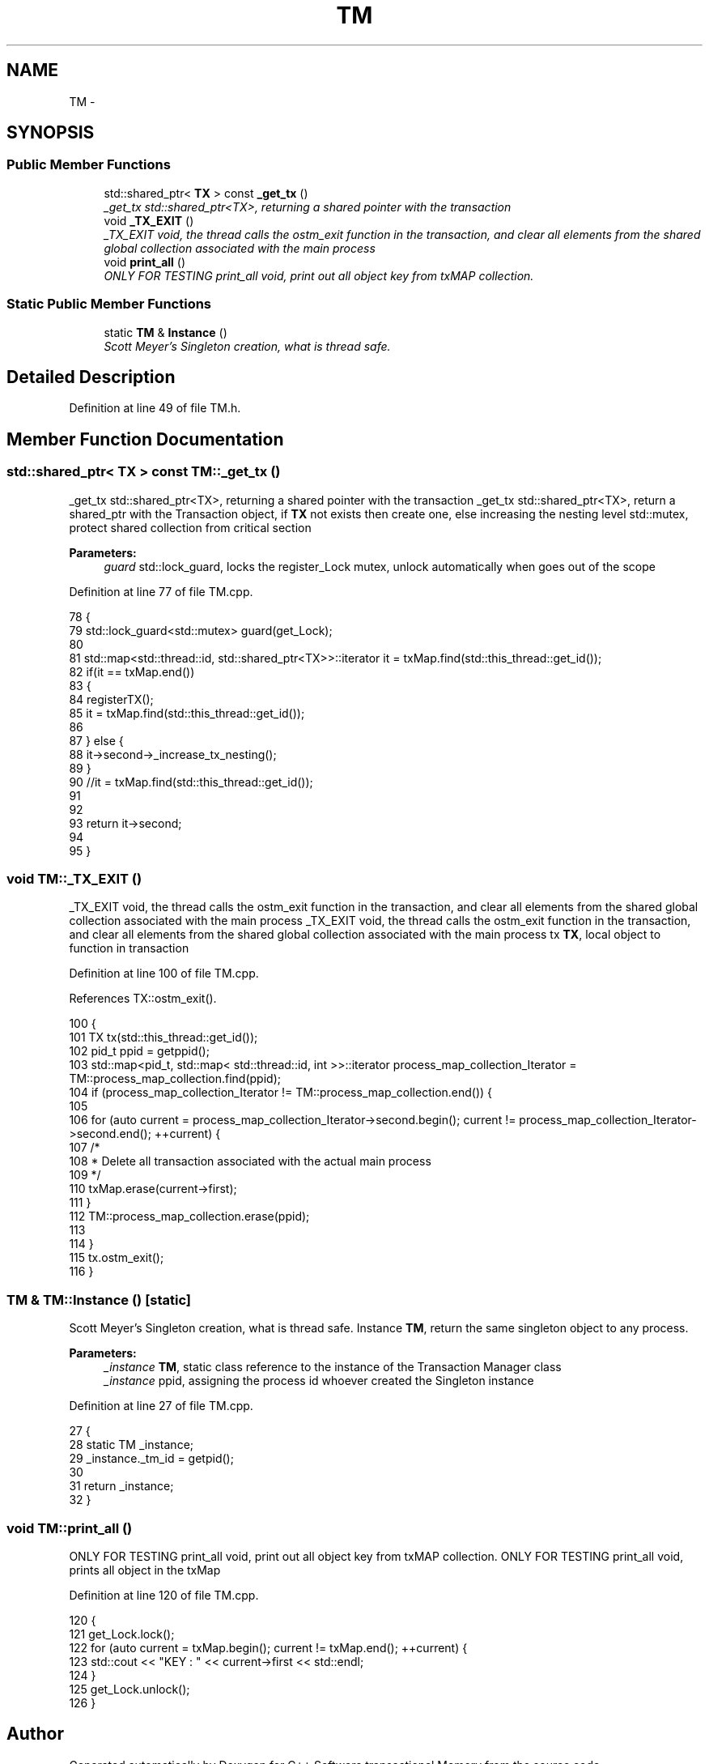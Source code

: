 .TH "TM" 3 "Wed Mar 7 2018" "C++ Software transactional Memory" \" -*- nroff -*-
.ad l
.nh
.SH NAME
TM \- 
.SH SYNOPSIS
.br
.PP
.SS "Public Member Functions"

.in +1c
.ti -1c
.RI "std::shared_ptr< \fBTX\fP > const \fB_get_tx\fP ()"
.br
.RI "\fI_get_tx std::shared_ptr<TX>, returning a shared pointer with the transaction \fP"
.ti -1c
.RI "void \fB_TX_EXIT\fP ()"
.br
.RI "\fI_TX_EXIT void, the thread calls the ostm_exit function in the transaction, and clear all elements from the shared global collection associated with the main process \fP"
.ti -1c
.RI "void \fBprint_all\fP ()"
.br
.RI "\fIONLY FOR TESTING print_all void, print out all object key from txMAP collection\&. \fP"
.in -1c
.SS "Static Public Member Functions"

.in +1c
.ti -1c
.RI "static \fBTM\fP & \fBInstance\fP ()"
.br
.RI "\fIScott Meyer's Singleton creation, what is thread safe\&. \fP"
.in -1c
.SH "Detailed Description"
.PP 
Definition at line 49 of file TM\&.h\&.
.SH "Member Function Documentation"
.PP 
.SS "std::shared_ptr< \fBTX\fP > const TM::_get_tx ()"

.PP
_get_tx std::shared_ptr<TX>, returning a shared pointer with the transaction _get_tx std::shared_ptr<TX>, return a shared_ptr with the Transaction object, if \fBTX\fP not exists then create one, else increasing the nesting level  std::mutex, protect shared collection from critical section
.PP
\fBParameters:\fP
.RS 4
\fIguard\fP std::lock_guard, locks the register_Lock mutex, unlock automatically when goes out of the scope 
.RE
.PP

.PP
Definition at line 77 of file TM\&.cpp\&.
.PP
.nf
78 {
79     std::lock_guard<std::mutex> guard(get_Lock);
80 
81     std::map<std::thread::id, std::shared_ptr<TX>>::iterator it = txMap\&.find(std::this_thread::get_id());
82     if(it == txMap\&.end())
83     {
84        registerTX();
85        it = txMap\&.find(std::this_thread::get_id());
86        
87     } else {
88         it->second->_increase_tx_nesting();
89     }
90     //it = txMap\&.find(std::this_thread::get_id());
91     
92 
93     return it->second;
94 
95 }
.fi
.SS "void TM::_TX_EXIT ()"

.PP
_TX_EXIT void, the thread calls the ostm_exit function in the transaction, and clear all elements from the shared global collection associated with the main process _TX_EXIT void, the thread calls the ostm_exit function in the transaction, and clear all elements from the shared global collection associated with the main process  tx \fBTX\fP, local object to function in transaction 
.PP
Definition at line 100 of file TM\&.cpp\&.
.PP
References TX::ostm_exit()\&.
.PP
.nf
100                  {
101     TX tx(std::this_thread::get_id());
102     pid_t ppid = getppid();
103     std::map<pid_t, std::map< std::thread::id, int >>::iterator process_map_collection_Iterator = TM::process_map_collection\&.find(ppid);
104     if (process_map_collection_Iterator != TM::process_map_collection\&.end()) {
105 
106         for (auto current = process_map_collection_Iterator->second\&.begin(); current != process_map_collection_Iterator->second\&.end(); ++current) {
107             /*
108              * Delete all transaction associated with the actual main process
109              */
110             txMap\&.erase(current->first);
111         }
112         TM::process_map_collection\&.erase(ppid);
113 
114     }
115     tx\&.ostm_exit();
116 }
.fi
.SS "\fBTM\fP & TM::Instance ()\fC [static]\fP"

.PP
Scott Meyer's Singleton creation, what is thread safe\&. Instance \fBTM\fP, return the same singleton object to any process\&.
.PP
\fBParameters:\fP
.RS 4
\fI_instance\fP \fBTM\fP, static class reference to the instance of the Transaction Manager class 
.br
\fI_instance\fP ppid, assigning the process id whoever created the Singleton instance 
.RE
.PP

.PP
Definition at line 27 of file TM\&.cpp\&.
.PP
.nf
27                  {
28     static TM _instance;
29     _instance\&._tm_id = getpid();
30 
31     return _instance;
32 }
.fi
.SS "void TM::print_all ()"

.PP
ONLY FOR TESTING print_all void, print out all object key from txMAP collection\&. ONLY FOR TESTING print_all void, prints all object in the txMap 
.PP
Definition at line 120 of file TM\&.cpp\&.
.PP
.nf
120                   {
121     get_Lock\&.lock();
122     for (auto current = txMap\&.begin(); current != txMap\&.end(); ++current) {
123         std::cout << "KEY : " << current->first << std::endl;
124     }
125     get_Lock\&.unlock();
126 }
.fi


.SH "Author"
.PP 
Generated automatically by Doxygen for C++ Software transactional Memory from the source code\&.
